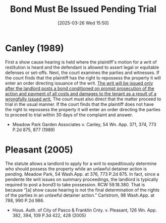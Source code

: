 #+title:      Bond Must Be Issued Pending Trial
#+date:       [2025-03-26 Wed 15:50]
#+filetags:   :bond:rlta:trial:ud:
#+identifier: 20250326T155000

* Canley (1989)

First a show cause hearing is held where the plaintiff's motion for a writ of restitution is heard and the defendant is allowed to assert legal or equitable defenses or set-offs. Next, the court examines the parties and witnesses. If the court finds that the plaintiff has the right to repossess the property it will enter an order directing issuance of the writ. _The writ will be issued only after the landlord posts a bond conditioned on prompt prosecution of the action and payment of all costs and damages to the tenant as a result of a wrongfully issued writ._ The court must also direct that the matter proceed to trial in the usual manner. If the court finds that the plaintiff does not have the right to repossess the property it will enter an order directing the parties to proceed to trial within 30 days of the complaint and answer.
- Meadow Park Garden Associates v. Canley, 54 Wn. App. 371, 374, 773 P.2d 875, 877 (1989)

* Pleasant (2005)

The statute allows a landlord to apply for a writ to expeditiously determine who should possess the property while an unlawful detainer action is pending. Meadow Park, 54 Wash.App. at 376, 773 P.2d 875. In fact, since a pendente lite writ issues on summary proceedings, the landlord is typically required to post a bond3 to take possession. RCW 59.18.380. That is because “[a] show cause hearing is not the final determination of the rights of the parties in an unlawful detainer action.” Carlstrom, 98 Wash.App. at 788, 990 P.2d 986.
- Hous. Auth. of City of Pasco & Franklin Cnty. v. Pleasant, 126 Wn. App. 382, 394, 109 P.3d 422, 428 (2005)
